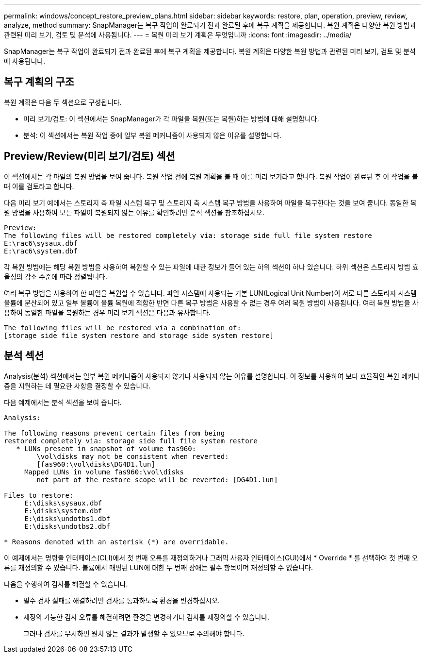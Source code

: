 ---
permalink: windows/concept_restore_preview_plans.html 
sidebar: sidebar 
keywords: restore, plan, operation, preview, review, analyze, method 
summary: SnapManager는 복구 작업이 완료되기 전과 완료된 후에 복구 계획을 제공합니다. 복원 계획은 다양한 복원 방법과 관련된 미리 보기, 검토 및 분석에 사용됩니다. 
---
= 복원 미리 보기 계획은 무엇입니까
:icons: font
:imagesdir: ../media/


[role="lead"]
SnapManager는 복구 작업이 완료되기 전과 완료된 후에 복구 계획을 제공합니다. 복원 계획은 다양한 복원 방법과 관련된 미리 보기, 검토 및 분석에 사용됩니다.



== 복구 계획의 구조

복원 계획은 다음 두 섹션으로 구성됩니다.

* 미리 보기/검토: 이 섹션에서는 SnapManager가 각 파일을 복원(또는 복원)하는 방법에 대해 설명합니다.
* 분석: 이 섹션에서는 복원 작업 중에 일부 복원 메커니즘이 사용되지 않은 이유를 설명합니다.




== Preview/Review(미리 보기/검토) 섹션

이 섹션에서는 각 파일의 복원 방법을 보여 줍니다. 복원 작업 전에 복원 계획을 볼 때 이를 미리 보기라고 합니다. 복원 작업이 완료된 후 이 작업을 볼 때 이를 검토라고 합니다.

다음 미리 보기 예에서는 스토리지 측 파일 시스템 복구 및 스토리지 측 시스템 복구 방법을 사용하여 파일을 복구한다는 것을 보여 줍니다. 동일한 복원 방법을 사용하여 모든 파일이 복원되지 않는 이유를 확인하려면 분석 섹션을 참조하십시오.

[listing]
----
Preview:
The following files will be restored completely via: storage side full file system restore
E:\rac6\sysaux.dbf
E:\rac6\system.dbf
----
각 복원 방법에는 해당 복원 방법을 사용하여 복원할 수 있는 파일에 대한 정보가 들어 있는 하위 섹션이 하나 있습니다. 하위 섹션은 스토리지 방법 효율성의 감소 수준에 따라 정렬됩니다.

여러 복구 방법을 사용하여 한 파일을 복원할 수 있습니다. 파일 시스템에 사용되는 기본 LUN(Logical Unit Number)이 서로 다른 스토리지 시스템 볼륨에 분산되어 있고 일부 볼륨이 볼륨 복원에 적합한 반면 다른 복구 방법은 사용할 수 없는 경우 여러 복원 방법이 사용됩니다. 여러 복원 방법을 사용하여 동일한 파일을 복원하는 경우 미리 보기 섹션은 다음과 유사합니다.

[listing]
----
The following files will be restored via a combination of:
[storage side file system restore and storage side system restore]
----


== 분석 섹션

Analysis(분석) 섹션에서는 일부 복원 메커니즘이 사용되지 않거나 사용되지 않는 이유를 설명합니다. 이 정보를 사용하여 보다 효율적인 복원 메커니즘을 지원하는 데 필요한 사항을 결정할 수 있습니다.

다음 예제에서는 분석 섹션을 보여 줍니다.

[listing]
----
Analysis:

The following reasons prevent certain files from being
restored completely via: storage side full file system restore
   * LUNs present in snapshot of volume fas960:
        \vol\disks may not be consistent when reverted:
        [fas960:\vol\disks\DG4D1.lun]
     Mapped LUNs in volume fas960:\vol\disks
        not part of the restore scope will be reverted: [DG4D1.lun]

Files to restore:
     E:\disks\sysaux.dbf
     E:\disks\system.dbf
     E:\disks\undotbs1.dbf
     E:\disks\undotbs2.dbf

* Reasons denoted with an asterisk (*) are overridable.
----
이 예제에서는 명령줄 인터페이스(CLI)에서 첫 번째 오류를 재정의하거나 그래픽 사용자 인터페이스(GUI)에서 * Override * 를 선택하여 첫 번째 오류를 재정의할 수 있습니다. 볼륨에서 매핑된 LUN에 대한 두 번째 장애는 필수 항목이며 재정의할 수 없습니다.

다음을 수행하여 검사를 해결할 수 있습니다.

* 필수 검사 실패를 해결하려면 검사를 통과하도록 환경을 변경하십시오.
* 재정의 가능한 검사 오류를 해결하려면 환경을 변경하거나 검사를 재정의할 수 있습니다.
+
그러나 검사를 무시하면 원치 않는 결과가 발생할 수 있으므로 주의해야 합니다.


